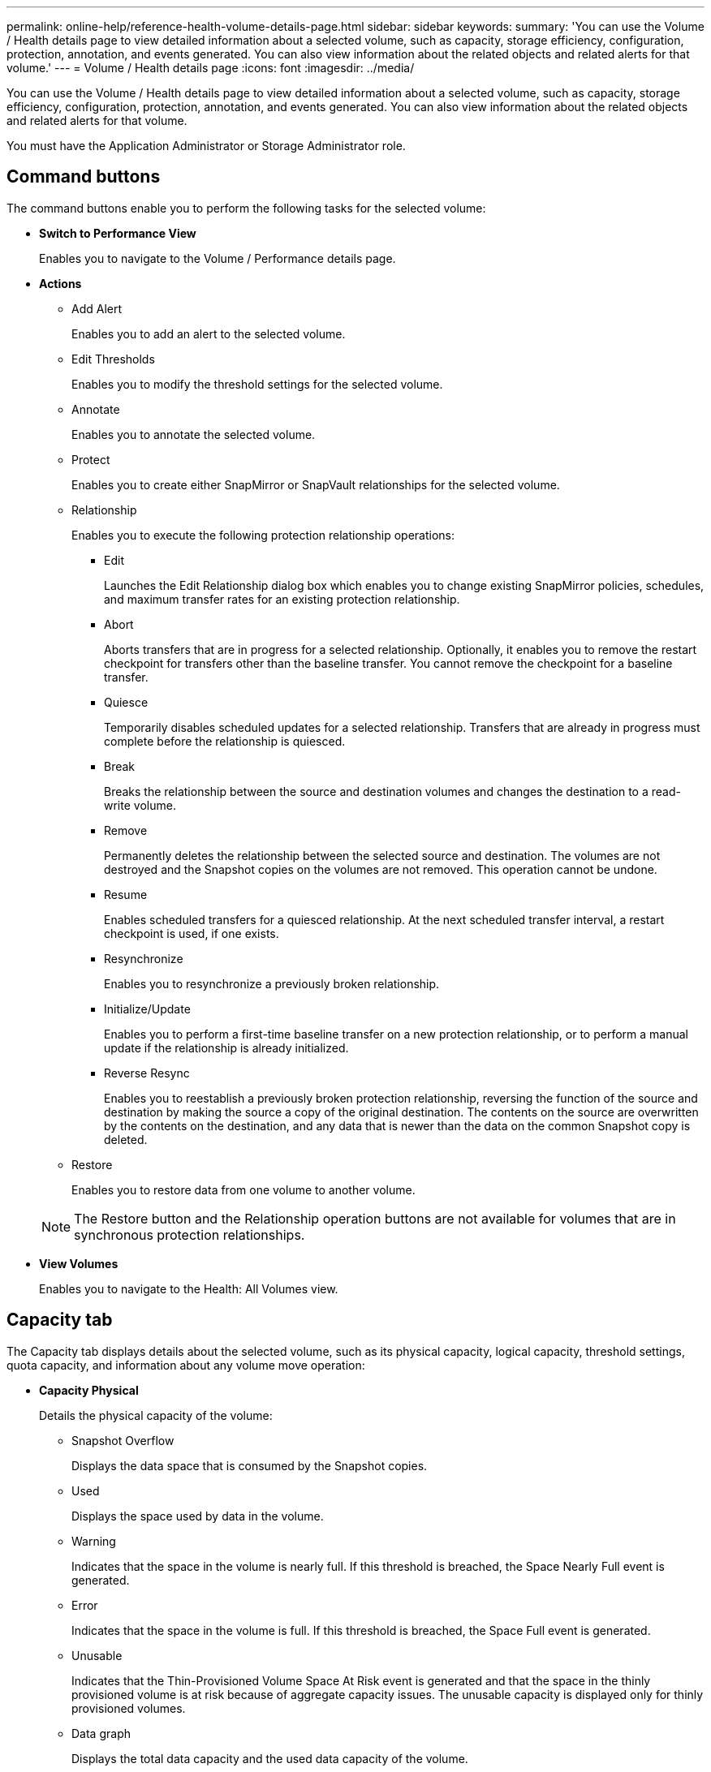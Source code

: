 ---
permalink: online-help/reference-health-volume-details-page.html
sidebar: sidebar
keywords: 
summary: 'You can use the Volume / Health details page to view detailed information about a selected volume, such as capacity, storage efficiency, configuration, protection, annotation, and events generated. You can also view information about the related objects and related alerts for that volume.'
---
= Volume / Health details page
:icons: font
:imagesdir: ../media/

[.lead]
You can use the Volume / Health details page to view detailed information about a selected volume, such as capacity, storage efficiency, configuration, protection, annotation, and events generated. You can also view information about the related objects and related alerts for that volume.

You must have the Application Administrator or Storage Administrator role.

== Command buttons

The command buttons enable you to perform the following tasks for the selected volume:

* *Switch to Performance View*
+
Enables you to navigate to the Volume / Performance details page.

* *Actions*
 ** Add Alert
+
Enables you to add an alert to the selected volume.

 ** Edit Thresholds
+
Enables you to modify the threshold settings for the selected volume.

 ** Annotate
+
Enables you to annotate the selected volume.

 ** Protect
+
Enables you to create either SnapMirror or SnapVault relationships for the selected volume.

 ** Relationship
+
Enables you to execute the following protection relationship operations:

  *** Edit
+
Launches the Edit Relationship dialog box which enables you to change existing SnapMirror policies, schedules, and maximum transfer rates for an existing protection relationship.

  *** Abort
+
Aborts transfers that are in progress for a selected relationship. Optionally, it enables you to remove the restart checkpoint for transfers other than the baseline transfer. You cannot remove the checkpoint for a baseline transfer.

  *** Quiesce
+
Temporarily disables scheduled updates for a selected relationship. Transfers that are already in progress must complete before the relationship is quiesced.

  *** Break
+
Breaks the relationship between the source and destination volumes and changes the destination to a read-write volume.

  *** Remove
+
Permanently deletes the relationship between the selected source and destination. The volumes are not destroyed and the Snapshot copies on the volumes are not removed. This operation cannot be undone.

  *** Resume
+
Enables scheduled transfers for a quiesced relationship. At the next scheduled transfer interval, a restart checkpoint is used, if one exists.

  *** Resynchronize
+
Enables you to resynchronize a previously broken relationship.

  *** Initialize/Update
+
Enables you to perform a first-time baseline transfer on a new protection relationship, or to perform a manual update if the relationship is already initialized.

  *** Reverse Resync
+
Enables you to reestablish a previously broken protection relationship, reversing the function of the source and destination by making the source a copy of the original destination. The contents on the source are overwritten by the contents on the destination, and any data that is newer than the data on the common Snapshot copy is deleted.

 ** Restore
+
Enables you to restore data from one volume to another volume.

+
[NOTE]
====
The Restore button and the Relationship operation buttons are not available for volumes that are in synchronous protection relationships.
====
* *View Volumes*
+
Enables you to navigate to the Health: All Volumes view.

== Capacity tab

The Capacity tab displays details about the selected volume, such as its physical capacity, logical capacity, threshold settings, quota capacity, and information about any volume move operation:

* *Capacity Physical*
+
Details the physical capacity of the volume:

 ** Snapshot Overflow
+
Displays the data space that is consumed by the Snapshot copies.

 ** Used
+
Displays the space used by data in the volume.

 ** Warning
+
Indicates that the space in the volume is nearly full. If this threshold is breached, the Space Nearly Full event is generated.

 ** Error
+
Indicates that the space in the volume is full. If this threshold is breached, the Space Full event is generated.

 ** Unusable
+
Indicates that the Thin-Provisioned Volume Space At Risk event is generated and that the space in the thinly provisioned volume is at risk because of aggregate capacity issues. The unusable capacity is displayed only for thinly provisioned volumes.

 ** Data graph
+
Displays the total data capacity and the used data capacity of the volume.
+
If autogrow is enabled, the data graph also displays the space available in the aggregate. The data graph displays the effective storage space that can be used by data in the volume, which can be one of the following:

  *** Actual data capacity of the volume for the following conditions:
   **** Autogrow is disabled.
   **** Autogrow-enabled volume has reached the maximum size.
   **** Autogrow-enabled thickly provisioned volume cannot grow further.
  *** Data capacity of the volume after considering the maximum volume size (for thinly provisioned volumes and for thickly provisioned volumes when the aggregate has space for the volume to reach maximum size)
  *** Data capacity of the volume after considering the next possible autogrow size (for thickly provisioned volumes that have an autogrow percentage threshold)

 ** Snapshot copies graph
+
This graph is displayed only when the used Snapshot capacity or the Snapshot reserve is not zero.

+
Both the graphs display the capacity by which the Snapshot capacity exceeds the Snapshot reserve if the used Snapshot capacity exceeds the Snapshot reserve.

* *Capacity Logical*
+
Displays the logical space characteristics of the volume. The logical space indicates the real size of the data that is being stored on disk without applying the savings from using ONTAP storage efficiency technologies.

 ** Logical Space Reporting
+
Displays if the volume has logical space reporting configured. The value can be Enabled, Disabled, or Not applicable. "`Not applicable`" is displayed for volumes on older versions of ONTAP or on volumes that do not support logical space reporting.

 ** Used
+
Displays the amount of logical space that is being used by data in the volume, and the percentage of logical space used based on the total data capacity.

 ** Logical Space Enforcement
+
Displays whether logical space enforcement is configured for thinly provisioned volumes. When set to Enabled, the logical used size of the volume cannot be greater than the currently set physical volume size.

* *Autogrow*
+
Displays whether the volume automatically grows when it is out of space.

* *Space Guarantee*
+
Displays the FlexVol volume setting control when a volume removes free blocks from an aggregate. These blocks are then guaranteed to be available for writes to files in the volume. The space guarantee can be set to one of the following:

 ** None
+
No space guarantee is configured for the volume.

 ** File
+
Full size of sparsely written files (for example, LUNs) is guaranteed.

 ** Volume
+
Full size of the volume is guaranteed.

 ** Partial
+
The FlexCache volume reserves space based on its size. If the FlexCache volume's size is 100 MB or more, the minimum space guarantee is set to 100 MB by default. If the FlexCache volume's size is less than 100 MB, the minimum space guarantee is set to the FlexCache volume's size. If the FlexCache volume's size is grown later, the minimum space guarantee is not incremented.

+
[NOTE]
====
The space guarantee is Partial when the volume is of type Data-Cache.
====

* *Details (Physical)*
+
Displays the physical characteristics of the volume.

* *Total Capacity*
+
Displays the total physical capacity in the volume.

* *Data Capacity*
+
Displays the amount of physical space used by the volume (used capacity) and the amount of physical space that is still available (free capacity) in the volume. These values are also displayed as a percentage of the total physical capacity.
+
When the Thin-Provisioned Volume Space At Risk event is generated for thinly provisioned volumes, the amount of space used by the volume (used capacity) and the amount of space that is available in the volume but cannot be used (unusable capacity) because of aggregate capacity issues is displayed.

* *Snapshot Reserve*
+
Displays the amount of space used by the Snapshot copies (used capacity) and amount of space available for Snapshot copies (free capacity) in the volume. These values are also displayed as a percentage of the total snapshot reserve.
+
When the Thin-Provisioned Volume Space At Risk event is generated for thinly provisioned volumes, the amount of space used by the Snapshot copies (used capacity) and the amount of space that is available in the volume but cannot be used for making Snapshot copies (unusable capacity) because of aggregate capacity issues is displayed.

* *Volume Thresholds*
+
Displays the following volume capacity thresholds:

 ** Nearly Full Threshold
+
Specifies the percentage at which a volume is nearly full.

 ** Full Threshold
+
Specifies the percentage at which a volume is full.

* *Other Details*
 ** Autogrow Max Size
+
Displays the maximum size up to which the volume can automatically grow. The default value is 120% of the volume size on creation. This field is displayed only when autogrow is enabled for the volume.

 ** Qtree Quota Committed Capacity
+
Displays the space reserved in the quotas.

 ** Qtree Quota Overcommitted Capacity
+
Displays the amount of space that can be used before the system generates the Volume Qtree Quota Overcommitted event.

 ** Fractional Reserve
+
Controls the size of the overwrite reserve. By default, the fractional reserve is set to 100, indicating that 100 percent of the required reserved space is reserved so that the objects are fully protected for overwrites. If the fractional reserve is less than 100 percent, the reserved space for all the space-reserved files in that volume is reduced to the fractional reserve percentage.

 ** Snapshot Daily Growth Rate
+
Displays the change (in percentage, or in KB, MB, GB, and so on) that occurs every 24 hours in the Snapshot copies in the selected volume.

 ** Snapshot Days to Full
+
Displays the estimated number of days remaining before the space reserved for the Snapshot copies in the volume reaches the specified threshold.
+
The Snapshot Days to Full field displays a Not Applicable value when the growth rate of the Snapshot copies in the volume is zero or negative, or when there is insufficient data to calculate the growth rate.

 ** Snapshot Autodelete
+
Specifies whether Snapshot copies are automatically deleted to free space when a write to a volume fails because of lack of space in the aggregate.

 ** Snapshot Copies
+
Displays information about the Snapshot copies in the volume.
+
The number of Snapshot copies in the volume is displayed as a link. Clicking the link opens the Snapshot Copies on a Volume dialog box, which displays details of the Snapshot copies.
+
The Snapshot copy count is updated approximately every hour; however, the list of Snapshot copies is updated at the time that you click the icon. This might result in a difference between the Snapshot copy count displayed in the topology and the number of Snapshot copies listed when you click the icon.
* *Volume Move*
+
Displays the status of either the current or the last volume move operation that was performed on the volume, and other details, such as the current phase of the volume move operation which is in progress, source aggregate, destination aggregate, start time, end time, and estimated end time.
+
Also displays the number of volume move operations that are performed on the selected volume. You can view more information about the volume move operations by clicking the *Volume Move History* link.

== Configuration tab

The Configuration tab displays details about the selected volume, such as the export policy, RAID type, capacity and storage efficiency related features of the volume:

* *Overview*
 ** Full Name
+
Displays the full name of the volume.

 ** Aggregates
+
Displays the name of the aggregate on which the volume resides, or the number of aggregates on which the FlexGroup volume resides.

 ** Tiering Policy
+
Displays the tiering policy set for the volume; if the volume is deployed on a FabricPool-enabled aggregate. The policy can be None, Snapshot Only, Backup, Auto, or All.

 ** Storage VM
+
Displays the name of the SVM that contains the volume.

 ** Junction Path
+
Displays the status of the path, which can be active or inactive. The path in the SVM to which the volume is mounted is also displayed. You can click the *History* link to view the most recent five changes to the junction path.

 ** Export Policy
+
Displays the name of the export policy that is created for the volume. You can click the link to view details about the export policies, authentication protocols, and access enabled on the volumes that belong to the SVM.

 ** Style
+
Displays the volume style. The volume style can be FlexVol or FlexGroup.

 ** Type
+
Displays the type of the selected volume. The volume type can be Read-write, Load-sharing, Data-Protection, Data-cache, or Temporary.

 ** RAID Type
+
Displays the RAID type of the selected volume. The RAID type can be RAID0, RAID4, RAID-DP, or RAID-TEC.
+
[NOTE]
====
Multiple RAID types may display for FlexGroup volumes because the constituent volumes for FlexGroups can be on aggregates of different types.
====

 ** SnapLock Type
+
Displays the SnapLock Type of the aggregate that contains the volume.

 ** SnapLock Expiry
+
Displays the expiry date of SnapLock volume.
* *Capacity*
 ** Thin Provisioning
+
Displays whether thin provisioning is configured for the volume.

 ** Autogrow
+
Displays whether the flexible volume grows automatically within an aggregate.

 ** Snapshot Autodelete
+
Specifies whether Snapshot copies are automatically deleted to free space when a write to a volume fails because of lack of space in the aggregate.

 ** Quotas
+
Specifies whether the quotas are enabled for the volume.
* *Efficiency*
 ** Compression
+
Specifies whether compression is enabled or disabled.

 ** Deduplication
+
Specifies whether deduplication is enabled or disabled.

 ** Deduplication Mode
+
Specifies whether the deduplication operation enabled on a volume is a manual, scheduled, or policy-based operation. If the mode is set to Scheduled, the operation schedule is displayed, and if the mode is set to a policy, the policy name is displayed.

 ** Deduplication Type
+
Specifies the type of deduplication operation running on the volume. If the volume is in a SnapVault relationship, the type displayed is SnapVault. For any other volume, the type is displayed as Regular.

 ** Storage Efficiency Policy
+
Specifies the name of the storage efficiency policy that has been assigned through Unified Manager to this volume. This policy can control the compression and deduplication settings.
* *Protection*
 ** Snapshot Copies
+
Specifies whether automatic Snapshot copies are enabled or disabled.

== Protection tab

The Protection tab displays protection details about the selected volume, such as lag information, relationship type, and topology of the relationship.

* *Summary*
+
Displays SnapMirror and SnapVault relationships properties for a selected volume. For any other relationship type, only the Relationship Type property is displayed. If a primary volume is selected, only the Managed and Local Snapshot copy Policy are displayed. Properties displayed for SnapMirror and SnapVault relationships include the following:

 ** Source Volume
+
Displays the name of the selected volume's source if the selected volume is a destination.

 ** Lag Status
+
Displays the update or transfer lag status for a protection relationship. The status can be Error, Warning, or Critical.
+
The lag status is not applicable for synchronous relationships.

 ** Lag Duration
+
Displays the time by which the data on the mirror lags behind the source.

 ** Last Successful Update
+
Displays the date and time of the most recent successful protection update.
+
The last successful update is not applicable for synchronous relationships.

 ** Storage Service Member
+
Displays either Yes or No to indicate whether or not the volume belongs to and is managed by a storage service.

 ** Version Flexible Replication
+
Displays either Yes, Yes with backup option, or None. Yes indicates that SnapMirror replication is possible even if source and destination volumes are running different versions of ONTAP software. Yes with backup option indicates the implementation of SnapMirror protection with the ability to retain multiple versions of backup copies on the destination. None indicates that Version Flexible Replication is not enabled.

 ** Relationship Capability
+
Indicates the ONTAP capabilities available to the protection relationship.

 ** Protection Service
+
Displays the name of the protection service if the relationship is managed by a protection partner application.

 ** Relationship Type
+
Displays any relationship type, including Asynchronous Mirror, Asynchronous Vault, Asynchronous MirrorVault, StrictSync, and Sync.

 ** Relationship State
+
Displays the state of the SnapMirror or SnapVault relationship. The state can be Uninitialized, SnapMirrored, or Broken-Off. If a source volume is selected, the relationship state is not applicable and is not displayed.

 ** Transfer Status
+
Displays the transfer status for the protection relationship. The transfer status can be one of the following:

  *** Aborting
+
SnapMirror transfers are enabled; however, a transfer abort operation that might include removal of the checkpoint is in progress.

  *** Checking
+
The destination volume is undergoing a diagnostic check and no transfer is in progress.

  *** Finalizing
+
SnapMirror transfers are enabled. The volume is currently in the post-transfer phase for incremental SnapVault transfers.

  *** Idle
+
Transfers are enabled and no transfer is in progress.

  *** In-Sync
+
The data in the two volumes in the synchronous relationship are synchronized.

  *** Out-of-Sync
+
The data in the destination volume is not synchronized with the source volume.

  *** Preparing
+
SnapMirror transfers are enabled. The volume is currently in the pre-transfer phase for incremental SnapVault transfers.

  *** Queued
+
SnapMirror transfers are enabled. No transfers are in progress.

  *** Quiesced
+
SnapMirror transfers are disabled. No transfer is in progress.

  *** Quiescing
+
A SnapMirror transfer is in progress. Additional transfers are disabled.

  *** Transferring
+
SnapMirror transfers are enabled and a transfer is in progress.

  *** Transitioning
+
The asynchronous transfer of data from the source to the destination volume is complete, and the transition to synchronous operation has started.

  *** Waiting
+
A SnapMirror transfer has been initiated, but some associated tasks are waiting to be queued.

 ** Max Transfer Rate
+
Displays the maximum transfer rate for the relationship. The maximum transfer rate can be a numerical value in either kilobytes per second (Kbps), Megabytes per second (Mbps), Gigabytes per second (Gbps), or Terabytes per second (Tbps). If No Limit is displayed, the baseline transfer between relationships is unlimited.

 ** SnapMirror Policy
+
Displays the protection policy for the volume. DPDefault indicates the default Asynchronous Mirror protection policy, XDPDefault indicates the default Asynchronous Vault policy, and DPSyncDefault indicates the default Asynchronous MirrorVault policy. StrictSync indicates the default Synchronous Strict protection policy, and Sync indicates the default Synchronous policy. You can click the policy name to view details associated with that policy, including the following information:

  *** Transfer priority
  *** Ignore access time setting
  *** Tries limit
  *** Comments
  *** SnapMirror labels
  *** Retention settings
  *** Actual Snapshot copies
  *** Preserve Snapshot copies
  *** Retention warning threshold
  *** Snapshot copies with no retention settings
In a cascading SnapVault relationship where the source is a data protection (DP) volume, only the rule "`sm_created`" applies.

 ** Update Schedule
+
Displays the SnapMirror schedule assigned to the relationship. Positioning your cursor over the information icon displays the schedule details.

 ** Local Snapshot Policy
+
Displays the Snapshot copy policy for the volume. The policy is Default, None, or any name given to a custom policy.

* *Views*
+
Displays the protection topology of the selected volume. The topology includes graphical representations of all volumes that are related to the selected volume. The selected volume is indicated by a dark gray border, and lines between volumes in the topology indicate the protection relationship type. The direction of the relationships in the topology are displayed from left to right, with the source of each relationship on the left and the destination on the right.
+
Double bold lines specify an Asynchronous Mirror relationship, a single bold line specifies an Asynchronous Vault relationship, double single lines specify an Asynchronous MirrorVault relationship, and a bold line and non-bold line specifies a Synchronous relationship. The table below indicates if the Synchronous relationship is StrictSync or Sync.
+
Right-clicking a volume displays a menu from which you can choose either to protect the volume or restore data to it. Right-clicking a relationship displays a menu from which you can choose to either edit, abort, quiesce, break, remove, or resume a relationship.
+
The menus will not display in the following instances:

 ** If RBAC settings do not allow this action, for example, if you have only operator privileges
 ** If the volume is in a synchronous protection relationship
 ** When the volume ID is unknown, for example, when you have an intercluster relationship and the destination cluster has not yet been discovered
Clicking another volume in the topology selects and displays information for that volume. A question mark (image:../media/hastate-unknown.gif[Icon for HA state – unknown] ) in the upper-left corner of a volume indicates that either the volume is missing or that it has not yet been discovered. It might also indicate that the capacity information is missing. Positioning your cursor over the question mark displays additional information, including suggestions for remedial action.

+
The topology displays information about volume capacity, lag, Snapshot copies, and last successful data transfer if it conforms to one of several common topology templates. If a topology does not conform to one of those templates, information about volume lag and last successful data transfer is displayed in a relationship table under the topology. In that case, the highlighted row in the table indicates the selected volume, and, in the topology view, bold lines with a blue dot indicate the relationship between the selected volume and its source volume.
+
Topology views include the following information:

 ** Capacity
+
Displays the total amount of capacity used by the volume. Positioning your cursor over a volume in the topology displays the current warning and critical threshold settings for that volume in the Current Threshold Settings dialog box. You can also edit the threshold settings by clicking the *Edit Thresholds* link in the Current Threshold Settings dialog box. Clearing the *Capacity* check box hides all capacity information for all volumes in the topology.

 ** Lag
+
Displays the lag duration and the lag status of the incoming protection relationships. Clearing the *Lag* check box hides all lag information for all volumes in the topology. When the *Lag* check box is dimmed, then the lag information for the selected volume is displayed in the relationship table below the topology, as well as the lag information for all related volumes.

 ** Snapshot
+
Displays the number of Snapshot copies available for a volume. Clearing the *Snapshot* check box hides all Snapshot copy information for all volumes in the topology. Clicking a Snapshot copy icon ( image:../media/icon-snapshot-list.gif[Icon for the list of Snapshot copies associated with a volume] ) displays the Snapshot copy list for a volume. The Snapshot copy count displayed next to the icon is updated approximately every hour; however, the list of Snapshot copies is updated at the time that you click the icon. This might result in a difference between the Snapshot copy count displayed in the topology and the number of Snapshot copies listed when you click the icon.

 ** Last Successful Transfer
+
Displays the amount, duration, time, and date of the last successful data transfer. When the *Last Successful Transfer* check box is dimmed, then the last successful transfer information for the selected volume is displayed in the relationship table below the topology, as well as the last successful transfer information for all related volumes.

* *History*
+
Displays in a graph the history of incoming SnapMirror and SnapVault protection relationships for the selected volume. There are three history graphs available: incoming relationship lag duration, incoming relationship transfer duration, and incoming relationship transferred size. History information is displayed only when you select a destination volume. If you select a primary volume, the graphs are empty, and the message `No data found` is displayed.
+
You can select a graph type from the drop-down list at the top of the History pane. You can also view details for a specific time period by selecting either 1 week, 1 month, or 1 year. History graphs can help you identify trends: for example, if large amounts of data are being transferred at the same time of the day or week, or if the lag warning or lag error threshold is consistently being breached, you can take the appropriate action. Additionally, you can click the *Export* button to create a report in CSV format for the chart that you are viewing.
+
Protection history graphs display the following information:

 ** *Relationship Lag Duration*
+
Displays seconds, minutes, or hours on the vertical (y) axis, and displays days, months, or years on the horizontal (x) axis, depending on the selected duration period. The upper value on the y axis indicates the maximum lag duration reached in the duration period shown in the x axis. The horizontal orange line on the graph depicts the lag error threshold, and the horizontal yellow line depicts the lag warning threshold. Positioning your cursor over these lines displays the threshold setting. The horizontal blue line depicts the lag duration. You can view the details for specific points on the graph by positioning your cursor over an area of interest.

 ** *Relationship Transfer Duration*
+
Displays seconds, minutes, or hours on the vertical (y) axis, and displays days, months, or years on the horizontal (x) axis, depending on the selected duration period. The upper value on the y axis indicates the maximum transfer duration reached in the duration period shown in the x axis. You can view the details of specific points on the graph by positioning your cursor over the area of interest.
+
[NOTE]
====
This chart is not available for volumes that are in synchronous protection relationships.
====

 ** *Relationship Transferred Size*
+
Displays bytes, kilobytes, megabytes, and so on, on the vertical (y) axis depending on the transfer size, and displays days, months, or years on the horizontal (x) axis depending on the selected time period. The upper value on the y axis indicates the maximum transfer size reached in the duration period shown in the x axis. You can view the details for specific points on the graph by positioning your cursor over an area of interest.
+
[NOTE]
====
This chart is not available for volumes that are in synchronous protection relationships.
====

== History area

The History area displays graphs that provide information about the capacity and space reservations of the selected volume. Additionally, you can click the *Export* button to create a report in CSV format for the chart that you are viewing.

Graphs might be empty and the message `No data found` displayed when the data or the state of the volume remains unchanged for a period of time.

You can select a graph type from the drop-down list at the top of the History pane. You can also view details for a specific time period by selecting either 1 week, 1 month, or 1 year. History graphs can help you identify trends--for example, if the volume usage is consistently breaching the Nearly Full threshold, you can take the appropriate action.

History graphs display the following information:

* *Volume Capacity Used*
+
Displays the used capacity in the volume and the trend in how volume capacity is used based on the usage history, as line graphs in bytes, kilobytes, megabytes, and so on, on the vertical (y) axis. The time period is displayed on the horizontal (x) axis. You can select a time period of a week, a month, or a year. You can view the details for specific points on the graph by positioning your cursor over a particular area. You can hide or display a line graph by clicking the appropriate legend. For example, when you click the Volume Used Capacity legend, the Volume Used Capacity graph line is hidden.

* *Volume Capacity Used vs Total*
+
Displays the trend in how volume capacity is used based on the usage history, as well as the used capacity, total capacity, and details of the space savings from deduplication and compression, as line graphs, in bytes, kilobytes, megabytes, and so on, on the vertical (y) axis. The time period is displayed on the horizontal (x) axis. You can select a time period of a week, a month, or a year. You can view the details for specific points on the graph by positioning your cursor over a particular area. You can hide or display a line graph by clicking the appropriate legend. For example, when you click the Trend Capacity Used legend, the Trend Capacity Used graph line is hidden.

* *Volume Capacity Used (%)*
+
Displays the used capacity in the volume and the trend in how volume capacity is used based on the usage history, as line graphs, in percentage, on the vertical (y) axis. The time period is displayed on the horizontal (x) axis. You can select a time period of a week, a month, or a year. You can view the details for specific points on the graph by positioning your cursor over a particular area. You can hide or display a line graph by clicking the appropriate legend. For example, when you click the Volume Used Capacity legend, the Volume Used Capacity graph line is hidden.

* *Snapshot Capacity Used (%)*
+
Displays the Snapshot reserve and Snapshot warning threshold as line graphs, and the capacity used by the Snapshot copies as an area graph, in percentage, on the vertical (y) axis. The Snapshot overflow is represented with different colors. The time period is displayed on the horizontal (x) axis. You can select a time period of a week, a month, or a year. You can view the details for specific points on the graph by positioning your cursor over a particular area. You can hide or display a line graph by clicking the appropriate legend. For example, when you click the Snapshot Reserve legend, the Snapshot Reserve graph line is hidden.

== Events list

The Events list displays details about new and acknowledged events:

* *Severity*
+
Displays the severity of the event.

* *Event*
+
Displays the event name.

* *Triggered Time*
+
Displays the time that has elapsed since the event was generated. If the time elapsed exceeds a week, the timestamp when the event was generated is displayed.

== Related Annotations pane

The Related Annotations pane enables you to view annotation details associated with the selected volume. The details include the annotation name and the annotation values that are applied to the volume. You can also remove manual annotations from the Related Annotations pane.

== Related Devices pane

The Related Devices pane enables you to view and navigate to the SVMs, aggregates, qtrees, LUNs, and Snapshot copies that are related to the volume:

* *Storage Virtual Machine*
+
Displays the capacity and the health status of the SVM that contains the selected volume.

* *Aggregate*
+
Displays the capacity and the health status of the aggregate that contains the selected volume. For FlexGroup volumes, the number of aggregates that comprise the FlexGroup is listed.

* *Volumes in the Aggregate*
+
Displays the number and capacity of all the volumes that belong to the parent aggregate of the selected volume. The health status of the volumes is also displayed, based on the highest severity level. For example, if an aggregate contains ten volumes, five of which display the Warning status and the remaining five display the Critical status, then the status displayed is Critical. This component does not appear for FlexGroup volumes.

* *Qtrees*
+
Displays the number of qtrees that the selected volume contains and the capacity of qtrees with quota that the selected volume contains. The capacity of the qtrees with quota is displayed in relation to the volume data capacity. The health status of the qtrees is also displayed, based on the highest severity level. For example, if a volume has ten qtrees, five with Warning status and the remaining five with Critical status, then the status displayed is Critical.

* *NFS Shares*
+
Displays the number and status of the NFS shares associated with the volume.

* *SMB Shares*
+
Displays the number and status of the SMB/CIFS shares.

* *LUNs*
+
Displays the number and total size of all the LUNs in the selected volume. The health status of the LUNs is also displayed, based on the highest severity level.

* *User and Group Quotas*
+
Displays the number and status of the user and user group quotas associated with the volume and its qtrees.

* *FlexClone Volumes*
+
Displays the number and capacity of all the cloned volumes of the selected volume. The number and capacity are displayed only if the selected volume contains any cloned volumes.

* *Parent Volume*
+
Displays the name and capacity of the parent volume of a selected FlexClone volume. The parent volume is displayed only if the selected volume is a FlexClone volume.

== Related Groups pane

The Related Groups pane enables you to view the list of groups associated with the selected volume.

== Related Alerts pane

The Related Alerts pane enables you to view the list of alerts that are created for the selected volume. You can also add an alert by clicking the Add Alert link or edit an existing alert by clicking the alert name.

*Related information*

xref:task-adding-alerts.adoc[Adding alerts]

xref:task-editing-individual-volume-health-threshold-settings.adoc[Editing individual volume health threshold settings]
